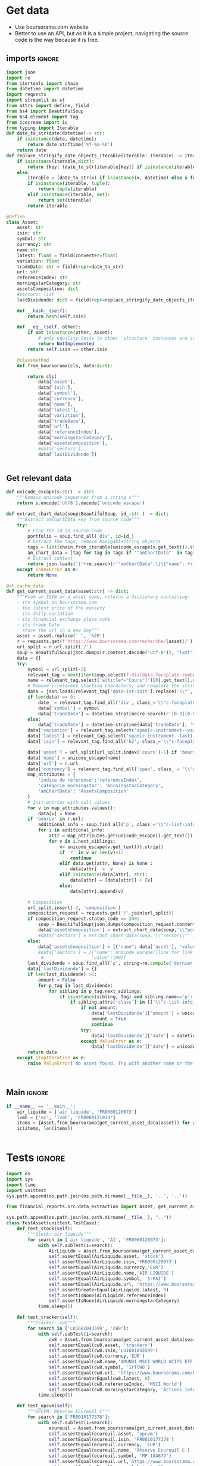 #+startup: overview
* TODO Tasks :noexport:
** Aggregation
- [ ] Normalize sectors
- [ ] Normalize asset types
- [ ] BDD qté
** Metrics
- TRI
- % PV/MV
- PV/MV
- Qté investie
** Lecture fichier
* Get data
:properties:
:header-args:python: :tangle src/data_extraction.py
:end:
- Use boursorama.com website
- Better to use an API, but as it is a simple project, navigating the source code is the way because it is free.
** imports :ignore:

#+begin_src python
import json
import re
from itertools import chain
from datetime import datetime
import requests
import streamlit as st
from attrs import define, field
from bs4 import BeautifulSoup
from bs4.element import Tag
from icecream import ic
from typing import Iterable
def date_to_str(date:datetime)-> str:
    if isinstance(date, datetime):
        return date.strftime('%Y-%m-%d')
    return date
def replace_stringify_date_objects_iterable(iterable: Iterable) -> Iterable:
    if isinstance(iterable,dict):
        return {key: (date_to_str(iterable[key]) if isinstance(iterable[key],datetime) else iterable[key]) for key in iterable}
    else:
        iterable = [date_to_str(x) if isinstance(x, datetime) else x for x in iter()]
        if isinstance(iterable, tuple):
            return tuple(iterable)
        elif isinstance(iterable, set):
            return set(iterable)
        return iterable
                
@define
class Asset:
    asset: str
    isin: str
    symbol: str
    currency: str
    name:str
    latest: float = field(converter=float)
    variation: float
    tradeDate: str = field(repr=date_to_str)
    url: str
    referenceIndex: str 
    morningstarCategory: str
    assetsComposition: dict
    #sectors: list
    lastDividende: dict = field(repr=replace_stringify_date_objects_iterable)
    
    def __hash__(self):
        return hash(self.isin)
    
    def __eq__(self, other):
        if not isinstance(other, Asset):
            # only equality tests to other `structure` instances are supported
            return NotImplemented
        return self.isin == other.isin

    @classmethod
    def from_boursorama(cls, data:dict):

        return cls(
            data['asset'],
            data['isin'],
            data['symbol'],
            data['currency'],
            data['name'],
            data['latest'],
            data['variation'],
            data['tradeDate'],
            data['url'],
            data['referenceIndex'],
            data['morningstarCategory'],
            data['assetsComposition'],
            #data['sectors'],
            data['lastDividende'])
    
    
#+end_src
** Get relevant data
#+begin_src python
def unicode_escape(s:str) -> str:
    """Remove unicode sequences from a string s"""
    return s.encode('utf8').decode('unicode_escape')
    
def extract_chart_data(soup:BeautifulSoup, id_:str ) -> dict:
    """Extract amChartData key from source code"""
    try:
        # Find the id in source code
        portfolio = soup.find_all('div', id=id_)
        # Extract the tags, remove NavigableString objects
        tags = list(chain.from_iterable(unicode_escape(x.get_text()).strip().split('\n') for x in portfolio[0].parent.contents if isinstance(x, Tag)))
        am_chart_data = [tag for tag in tags if '"amChartData"' in tag].pop()
        # Extract content
        return json.loads('{'+re.search(r'"amChartData":\[\{"name":.+\]\}',am_chart_data).group())['amChartData']
    except IndexError as e:
        return None

@st.cache_data
def get_current_asset_data(asset:str) -> dict:
    """From an ISIN or a asset name, returns a dictionary containing:
    - its symbol on boursorama.com
    - the latest price of the eassety
    - its daily variation
    - its financial exchange place code
    - its trade Date
    - store the url in a new key"""
    asset = asset.replace(' ', '%20')
    r = requests.get(f'https://www.boursorama.com/recherche/{asset}/')
    url_split = r.url.split('/')
    soup = BeautifulSoup(json.dumps(r.content.decode("utf-8")), "lxml").body
    data = {}
    try:
        symbol = url_split[-2]
        relevant_tag = next(iter(soup.select(f'div[data-faceplate-symbol*="{symbol}"]')))
        name = relevant_tag.select('a[title*="Cours"]')[0].get_text().replace('\\n', '').strip()
        # Remove irrelevent starting characters, and complete the string if data-ist-init is a class
        data = json.loads(relevant_tag['data-ist-init'].replace('\\"', '')+'"}') if relevant_tag.has_attr('data-ist-init') else {}
        if len(data) == 0:
            date_ = relevant_tag.find_all('div', class_='\\"c-faceplate__real-time\\"')[0]
            data['symbol'] = symbol
            data['tradeDate'] = datetime.strptime(re.search(r'[0-3][0-9]/[01][0-9]/[0-9]{4}', date_.get_text()).group(),'%d/%m/%Y')
        else:
            data['tradeDate'] = datetime.strptime(data['tradeDate'], '%Y-%m-%d')
        data['variation'] = relevant_tag.select('span[c-instrument--variation]')[0].get_text()
        data['latest'] = relevant_tag.select('span[c-instrument--last]')[0].get_text()
        data['isin'] = relevant_tag.find_all('h2', class_='\\"c-faceplate__isin\\"')[0].get_text().split(' ')[0]
        
        data['asset'] = url_split[url_split.index('cours')-1] if 'bourse' in r.url else 'Actions'
        data['name'] = unicode_escape(name)
        data['url'] = r.url
        data['currency'] = relevant_tag.find_all('span', class_ = '\\"c-faceplate__price-currency\\"').pop().get_text().strip()
        map_attributes = {
            'indice de référence':'referenceIndex',
            'catégorie morningstar': 'morningstarCategory',
            'amChartData': 'AssetsComposition'
        }
        # Init entries with null values
        for v in map_attributes.values():
            data[v] = None
        if 'bourse' in r.url:
            additional_info = soup.find_all('p', class_='\\"c-list-info__heading')
            for i in additional_info:
                attr = map_attributes.get(unicode_escape(i.get_text()).strip().lower(), unicode_escape(i.get_text()).strip())
                for v in i.next_siblings:
                    v= unicode_escape(v.get_text()).strip()
                    if '?' in v or len(v)<1:
                        continue
                    elif data.get(attr, None) is None :
                        data[attr]  =  v
                    elif isinstance(data[attr], str):
                        data[attr] = [data[attr]] + [v]
                    else:
                        data[attr].append(v)
                            
        # Composition
        url_split.insert(-2, 'composition')
        composition_request = requests.get('/'.join(url_split))
        if composition_request.status_code == 200:
            soup = BeautifulSoup(json.dumps(composition_request.content.decode("utf-8")), "lxml").body
            data['assetsComposition'] = extract_chart_data(soup,'\\"portfolio\\"' )
            #data['sectors'] = extract_chart_data(soup,'\\"sector\\"' )
        else:
            data['assetsComposition'] = [{"name": data['asset'], 'value': 100  }]
            #data['sectors'] = [{'name': unicode_escape([link for link in soup.select('a[c-list-info__value]')][0].get_text()),
             #                  'value':100}]
        last_dividende = soup.find_all('p', string=re.compile('dernier dividende'))
        data['lastDividende'] = {}
        if len(last_dividende) >1:
            amount = False
            for p_tag in last_dividende:
                for sibling in p_tag.next_siblings:
                    if isinstance(sibling, Tag) and sibling.name=='p':
                        if sibling.attrs['class'] in [['\\"c-list-info__value'], '\\"c-list-info__value']:
                            if not amount:
                                data['lastDividende']['amount'] = unicode_escape(sibling.get_text()).strip()
                                amount = True
                                continue
                            try:
                                data['lastDividende']['date'] = datetime.strptime(unicode_escape(sibling.get_text()).strip(), '%d.%m.%y')
                            except ValueError as e:
                                data['lastDividende']['date'] = unicode_escape(sibling.get_text()).strip()
        return data
    except StopIteration as e:
        raise ValueError('No asset found. Try with another name or the ISIN of your asset.')



#+end_src

** Main :ignore:
#+begin_src python
if __name__ == '__main__':
    air_liquide = ['air liquide', 'FR0000120073']
    lvmh = ['mc', 'lvmh', 'FR0000121014']
    items = {Asset.from_boursorama(get_current_asset_data(asset)) for asset in air_liquide+lvmh}
    ic(items, len(items))


#+end_src
* Tests :ignore:
#+begin_src python :tangle tests/tests_scraping.py :results output
import os
import sys
import time
import unittest
sys.path.append(os.path.join(os.path.dirname(__file__), '..', '..'))

from financial_reports.src.data_extraction import Asset, get_current_asset_data

sys.path.append(os.path.join(os.path.dirname(__file__), ".."))
class TestAsset(unittest.TestCase):
    def test_stock(self):
        """Stock: air liquide"""
        for search in ['air liquide', 'AI', 'FR0000120073']:
            with self.subTest(i=search):
                AirLiquide = Asset.from_boursorama(get_current_asset_data(search))
                self.assertEqual(AirLiquide.asset, 'stock')
                self.assertEqual(AirLiquide.isin,'FR0000120073')
                self.assertEqual(AirLiquide.currency,'EUR')
                self.assertEqual(AirLiquide.name,'AIR LIQUIDE')
                self.assertEqual(AirLiquide.symbol, '1rPAI')
                self.assertEqual(AirLiquide.url, 'https://www.boursorama.com/cours/1rPAI/')
                self.assertGreaterEqual(AirLiquide.latest, 0)
                self.assertIsNone(AirLiquide.referenceIndex)
                self.assertIsNone(AirLiquide.morningstarCategory)
            time.sleep(1)

    def test_tracker(self):
        """Tracker: cw8"""
        for search in ['LU1681043599', 'CW8']:
            with self.subTest(i=search):
                cw8 = Asset.from_boursorama(get_current_asset_data(search))
                self.assertEqual(cw8.asset, 'trackers')
                self.assertEqual(cw8.isin,'LU1681043599')
                self.assertEqual(cw8.currency,'EUR')
                self.assertEqual(cw8.name,'AMUNDI MSCI WORLD UCITS ETF - EUR')
                self.assertEqual(cw8.symbol, '1rTCW8')
                self.assertEqual(cw8.url, 'https://www.boursorama.com/bourse/trackers/cours/1rTCW8/')
                self.assertGreaterEqual(cw8.latest, 0)
                self.assertEqual(cw8.referenceIndex, 'MSCI World')
                self.assertEqual(cw8.morningstarCategory, 'Actions International Gdes Cap. Mixte')
            time.sleep(1)

    def test_opcvm(self):
        """OPCVM: Réserve Ecureuil C"""
        for search in ['FR0010177378']:
            with self.subTest(i=search):
                ecureuil = Asset.from_boursorama(get_current_asset_data(search))
                self.assertEqual(ecureuil.asset, 'opcvm')
                self.assertEqual(ecureuil.isin, 'FR0010177378')
                self.assertEqual(ecureuil.currency, 'EUR')
                self.assertEqual(ecureuil.name, 'Réserve Ecureuil C')
                self.assertEqual(ecureuil.symbol, 'MP-184677')
                self.assertEqual(ecureuil.url,'https://www.boursorama.com/bourse/opcvm/cours/MP-184677/' )
                self.assertGreaterEqual(ecureuil.latest, 0)
                self.assertEqual(ecureuil.morningstarCategory, 'Swap EONIA PEA')
                self.assertIsNone(ecureuil.referenceIndex)
            time.sleep(1)

        

if __name__ == '__main__':
    unittest.main()

#+end_src

#+RESULTS:

* Streamlit
:properties:
:header-args:python: :tangle app.py
:end:
** Imports, interface, data folders :ignore:
#+begin_src python
import os
import sys
from itertools import chain
from pathlib import Path
from typing import Iterable

import pandas as pd
import plotly.graph_objects as go
import srsly
import streamlit as st
from attrs import asdict
from icecream import ic

sys.path.append(os.path.join(os.path.dirname(__file__), '..'))

from financial_reports.src.data_extraction import (Asset, date_to_str,
                                                   get_current_asset_data)

st.title('Asset visualizer')
ptf_name = st.text_input('Name of the portfolio (This name will be used the save and load your portfolio.)', 'MyPortfolio', placeholder='MyPortfolio')

# Create data/json, data/parquet if they do not exist
for save_path in ["data/jsonl", "data/parquet"]:
    Path(save_path).mkdir(parents=True, exist_ok=True)

jsonl_ptf_path = f"data/jsonl/{ptf_name}.jsonl"
set_of_assets = {Asset.from_boursorama(a) for a in srsly.read_jsonl(jsonl_ptf_path)} if Path(jsonl_ptf_path).is_file()  else set()

    

#+end_src
** Functions :ignore:
#+begin_src python

def plot_piechart(data:Iterable, cat_name:str='name', value:str='value'):
    """Extract varible names and their values.
    Returns a pie chart."""
    categories = []
    values = []
    for d in data:
        categories.append(d[cat_name])
        values.append(d[value])
    fig = go.Figure(data=[go.Pie(labels=categories, values=values)])
    return fig

def ptf_piechart(iter_of_dicts:Iterable):
    d = {}
    for dict_ in iter_of_dicts:
        ic(dict_)
        d[dict_['name']] = d.get(dict_['name'], 0) + float(dict_['value'])
    [*categories], [*values] = list(zip(*d.items()))
    
    fig = go.Figure(data=[go.Pie(labels=categories, values=values)])
    return fig
#+end_src
** Sidebar :ignore:
#+begin_src python
with st.form("sidebar"):
    with st.sidebar:
        asset = st.text_input(
            "Enter an ISIN. You may also enter a name or a ticker, but you might get some errors.",
            placeholder = "ISIN, Ticker.",
        )
        adding_to_portfolio = st.checkbox('Add to your portfolio', True)
        submitted = st.form_submit_button("Submit")
        if submitted:
            st.write(f"Asset: {asset}")
            asset_obj = Asset.from_boursorama(get_current_asset_data(asset))
#+end_src
** Body
#+begin_src python
#tabs
asset_tab, portfolio_tab= st.tabs(
    ["Asset", "Portfolio"]
)

with asset_tab:
    if submitted:
        st.header(f'Name: {asset_obj.name}')
        asset_as_dict = asdict(asset_obj)
        asset_as_dict['tradeDate'] = date_to_str(asset_as_dict['tradeDate'])
        if len(asset_as_dict['lastDividende']) >0:
            asset_as_dict['lastDividende']['date'] = date_to_str(asset_as_dict['lastDividende']['date'])
        st.dataframe(asset_as_dict, column_config={0:'property',1:'value'} , use_container_width=True)

        asset_comp, sectors_comp  = st.columns(2)
        with asset_comp:
            st.subheader('Asset composition')
            asset_comp_chart = plot_piechart(asset_as_dict['assetsComposition'], 'name', 'value')
            st.plotly_chart(asset_comp_chart, use_container_width=True)

with portfolio_tab:
    if submitted and adding_to_portfolio:
        set_of_assets.add(asset_obj)
        srsly.write_jsonl(jsonl_ptf_path, [asdict(a) for a in set_of_assets])
    ptf_df = pd.DataFrame([(a.name, a.isin, a.asset) for a in set_of_assets], columns = ['asset name', 'isin', 'asset_type'])
    with st.form('update_assets'):
        ptf_df = st.data_editor(
                ptf_df,
            num_rows="dynamic",
        disabled=['asset name', 'isin', 'asset_type'],
        hide_index=True,
    )
        st.write("You can remove assets from the portfolio by selecting rows then click on the basket.")
        update_assets = st.form_submit_button("Update assets")

        isins = ptf_df['isin'].tolist()
        if update_assets:
            srsly.write_jsonl(jsonl_ptf_path, [asdict(a) for a in set_of_assets if a.isin in isins])

        if len(set_of_assets) > 0:
            total_assets_comp = chain.from_iterable([a.assetsComposition for a in set_of_assets])
            #total_sectors_comp = chain.from_iterable([a.sectors for a in set_of_assets if a.sectors])
            ptf_asset_comp, ptf_sector_comp = st.columns(2)
            with ptf_asset_comp:
                st.subheader('Portfolio asset repartition')
                ptf_asset_comp_chart = ptf_piechart(total_assets_comp)
                st.plotly_chart(ptf_asset_comp_chart, use_container_width=True)


            

#+end_src


* Next steps
- Add a way to configure data for SCPIs

